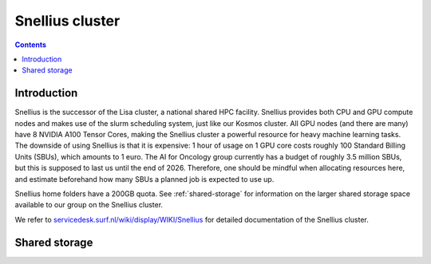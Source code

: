 .. _snellius:

================
Snellius cluster
================

.. contents::

Introduction
------------

Snellius is the successor of the Lisa cluster, a national shared HPC facility. Snellius provides both CPU and GPU compute nodes and makes use of the slurm scheduling system, just like our Kosmos cluster. All GPU nodes (and there are many) have 8 NVIDIA A100 Tensor Cores, making the Snellius cluster a powerful resource for heavy machine learning tasks. The downside of using Snellius is that it is expensive: 1 hour of usage on 1 GPU core costs roughly 100 Standard Billing Units (SBUs), which amounts to 1 euro. The AI for Oncology group currently has a budget of roughly 3.5 million SBUs, but this is supposed to last us until the end of 2026. Therefore, one should be mindful when allocating resources here, and estimate beforehand how many SBUs a planned job is expected to use up.

Snellius home folders have a 200GB quota. See :ref:`shared-storage` for information on the larger shared storage space available to our group on the Snellius cluster.

We refer to `servicedesk.surf.nl/wiki/display/WIKI/Snellius <https://servicedesk.surf.nl/wiki/display/WIKI/Snellius>`_ for detailed documentation of the Snellius cluster.


.. _shared-storage:

Shared storage
--------------


